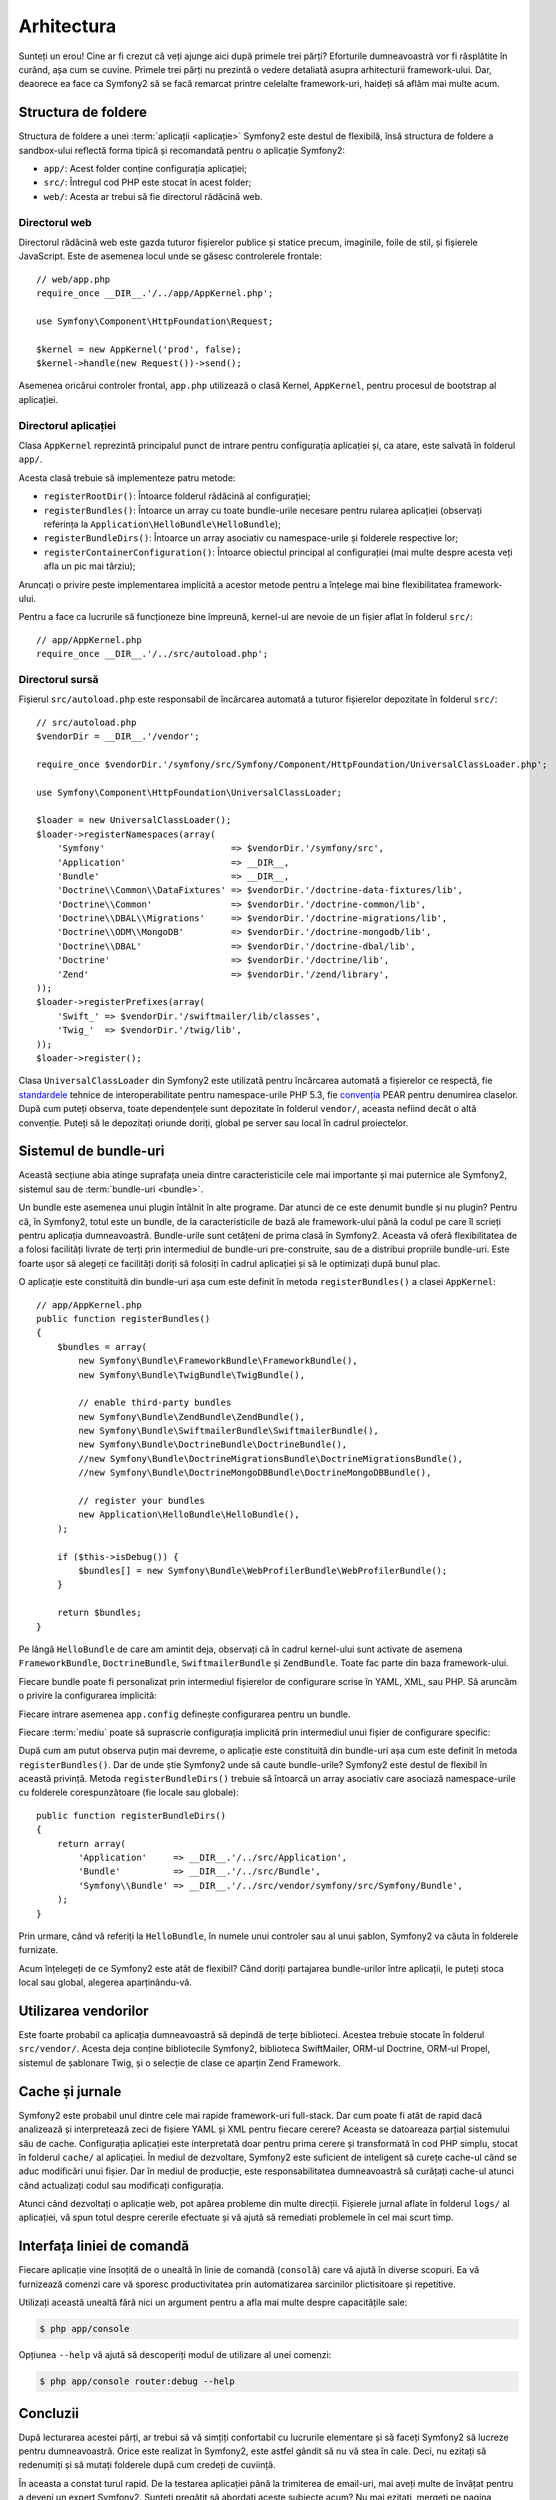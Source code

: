 ﻿Arhitectura
===========

Sunteți un erou! Cine ar fi crezut că veți ajunge aici după primele trei părți?
Eforturile dumneavoastră vor fi răsplătite în curând, așa cum se cuvine. Primele
trei părți nu prezintă o vedere detaliată asupra arhitecturii framework-ului.
Dar, deaorece ea face ca Symfony2 să se facă remarcat printre celelalte
framework-uri, haideți să aflăm mai multe acum.

.. index::
    single: Structură foldere

Structura de foldere
--------------------

Structura de foldere a unei :term:`aplicații <aplicație>` Symfony2 este destul
de flexibilă, însă structura de foldere a sandbox-ului reflectă forma tipică și
recomandată pentru o aplicație Symfony2:

* ``app/``: Acest folder conține configurația aplicației;

* ``src/``: Întregul cod PHP este stocat în acest folder;

* ``web/``: Acesta ar trebui să fie directorul rădăcină web.

Directorul web
~~~~~~~~~~~~~~

Directorul rădăcină web este gazda tuturor fișierelor publice și statice precum,
imaginile, foile de stil, și fișierele JavaScript. Este de asemenea locul unde
se găsesc controlerele frontale::

    // web/app.php
    require_once __DIR__.'/../app/AppKernel.php';

    use Symfony\Component\HttpFoundation\Request;

    $kernel = new AppKernel('prod', false);
    $kernel->handle(new Request())->send();

Asemenea oricărui controler frontal, ``app.php`` utilizează o clasă Kernel,
``AppKernel``, pentru procesul de bootstrap al aplicației.

.. index::
    single: Kernel

Directorul aplicației
~~~~~~~~~~~~~~~~~~~~~

Clasa ``AppKernel`` reprezintă principalul punct de intrare pentru configurația
aplicației și, ca atare, este salvată în folderul ``app/``.

Acesta clasă trebuie să implementeze patru metode:

* ``registerRootDir()``: Întoarce folderul rădăcină al configurației;

* ``registerBundles()``: Întoarce un array cu toate bundle-urile necesare
  pentru rularea aplicației (observați referința la
  ``Application\HelloBundle\HelloBundle``);

* ``registerBundleDirs()``: Întoarce un array asociativ cu namespace-urile și
  folderele respective lor;

* ``registerContainerConfiguration()``: Întoarce obiectul principal al
  configurației (mai multe despre acesta veți afla un pic mai târziu);

Aruncați o privire peste implementarea implicită a acestor metode pentru a
înțelege mai bine flexibilitatea framework-ului.

Pentru a face ca lucrurile să funcționeze bine împreună, kernel-ul are nevoie de
un fișier aflat în folderul ``src/``::

    // app/AppKernel.php
    require_once __DIR__.'/../src/autoload.php';

Directorul sursă
~~~~~~~~~~~~~~~~

Fișierul ``src/autoload.php`` este responsabil de încărcarea automată a tuturor
fișierelor depozitate în folderul ``src/``::

    // src/autoload.php
    $vendorDir = __DIR__.'/vendor';

    require_once $vendorDir.'/symfony/src/Symfony/Component/HttpFoundation/UniversalClassLoader.php';

    use Symfony\Component\HttpFoundation\UniversalClassLoader;

    $loader = new UniversalClassLoader();
    $loader->registerNamespaces(array(
        'Symfony'                        => $vendorDir.'/symfony/src',
        'Application'                    => __DIR__,
        'Bundle'                         => __DIR__,
        'Doctrine\\Common\\DataFixtures' => $vendorDir.'/doctrine-data-fixtures/lib',
        'Doctrine\\Common'               => $vendorDir.'/doctrine-common/lib',
        'Doctrine\\DBAL\\Migrations'     => $vendorDir.'/doctrine-migrations/lib',
        'Doctrine\\ODM\\MongoDB'         => $vendorDir.'/doctrine-mongodb/lib',
        'Doctrine\\DBAL'                 => $vendorDir.'/doctrine-dbal/lib',
        'Doctrine'                       => $vendorDir.'/doctrine/lib',
        'Zend'                           => $vendorDir.'/zend/library',
    ));
    $loader->registerPrefixes(array(
        'Swift_' => $vendorDir.'/swiftmailer/lib/classes',
        'Twig_'  => $vendorDir.'/twig/lib',
    ));
    $loader->register();

Clasa ``UniversalClassLoader`` din Symfony2 este utilizată pentru încărcarea
automată a fișierelor ce respectă, fie `standardele`_ tehnice de
interoperabilitate pentru namespace-urile PHP 5.3, fie `convenția`_ PEAR pentru
denumirea claselor. După cum puteți observa, toate dependențele sunt depozitate
în folderul ``vendor/``, aceasta nefiind decât o altă convenție. Puteți să le
depozitați oriunde doriți, global pe server sau local în cadrul proiectelor.

.. index::
    single: Bundle-uri

Sistemul de bundle-uri
----------------------

Această secțiune abia atinge suprafața uneia dintre caracteristicile cele mai
importante și mai puternice ale Symfony2, sistemul sau de
:term:`bundle-uri <bundle>`.

Un bundle este asemenea unui plugin întâlnit în alte programe. Dar atunci de ce
este denumit bundle și nu plugin? Pentru că, în Symfony2, totul este un bundle,
de la caracteristicile de bază ale framework-ului până la codul pe care îl
scrieți pentru aplicația dumneavoastră. Bundle-urile sunt cetățeni de prima
clasă în Symfony2. Aceasta vă oferă flexibilitatea de a folosi facilități
livrate de terți prin intermediul de bundle-uri pre-construite, sau de a
distribui propriile bundle-uri. Este foarte ușor să alegeți ce facilități doriți
să folosiți în cadrul aplicației și să le optimizați după bunul plac.

O aplicație este constituită din bundle-uri așa cum este definit în metoda
``registerBundles()`` a clasei ``AppKernel``::

    // app/AppKernel.php
    public function registerBundles()
    {
        $bundles = array(
            new Symfony\Bundle\FrameworkBundle\FrameworkBundle(),
            new Symfony\Bundle\TwigBundle\TwigBundle(),

            // enable third-party bundles
            new Symfony\Bundle\ZendBundle\ZendBundle(),
            new Symfony\Bundle\SwiftmailerBundle\SwiftmailerBundle(),
            new Symfony\Bundle\DoctrineBundle\DoctrineBundle(),
            //new Symfony\Bundle\DoctrineMigrationsBundle\DoctrineMigrationsBundle(),
            //new Symfony\Bundle\DoctrineMongoDBBundle\DoctrineMongoDBBundle(),

            // register your bundles
            new Application\HelloBundle\HelloBundle(),
        );

        if ($this->isDebug()) {
            $bundles[] = new Symfony\Bundle\WebProfilerBundle\WebProfilerBundle();
        }

        return $bundles;
    }

Pe lângă ``HelloBundle`` de care am amintit deja, observați că în cadrul
kernel-ului sunt activate de asemena ``FrameworkBundle``, ``DoctrineBundle``,
``SwiftmailerBundle`` și ``ZendBundle``. Toate fac parte din baza
framework-ului.

Fiecare bundle poate fi personalizat prin intermediul fișierelor de configurare
scrise în YAML, XML, sau PHP. Să aruncăm o privire la configurarea implicită:

.. configuration-block::

    .. code-block:: yaml

        # app/config/config.yml
        app.config:
            charset:       UTF-8
            error_handler: null
            csrf_secret:   xxxxxxxxxx
            router:        { resource: "%kernel.root_dir%/config/routing.yml" }
            validation:    { enabled: true, annotations: true }
            templating:
                escaping:       htmlspecialchars
                #assets_version: SomeVersionScheme
            session:
                default_locale: en
                lifetime: 3600

        ## Twig Configuration
        #twig.config:
        #    auto_reload: true

        ## Doctrine Configuration
        #doctrine.dbal:
        #    dbname:   xxxxxxxx
        #    user:     xxxxxxxx
        #    password: ~
        #doctrine.orm: ~

        ## Swiftmailer Configuration
        #swiftmailer.config:
        #    transport:  smtp
        #    encryption: ssl
        #    auth_mode:  login
        #    host:       smtp.gmail.com
        #    username:   xxxxxxxx
        #    password:   xxxxxxxx

    .. code-block:: xml

        <!-- app/config/config.xml -->
        <app:config csrf-secret="xxxxxxxxxx" charset="UTF-8" error-handler="null">
            <app:router resource="%kernel.root_dir%/config/routing.xml" />
            <app:validation enabled="true" annotations="true" />
            <app:templating escaping="htmlspecialchars" />
            <app:session default-locale="en" lifetime="3600" />
        </app:config>

        <!-- Twig Configuration -->
        <!--
        <twig:config auto_reload="true" />
        -->

        <!-- Doctrine Configuration -->
        <!--
        <doctrine:dbal dbname="xxxxxxxx" user="xxxxxxxx" password="" />
        <doctrine:orm />
        -->

        <!-- Swiftmailer Configuration -->
        <!--
        <swiftmailer:config
            transport="smtp"
            encryption="ssl"
            auth_mode="login"
            host="smtp.gmail.com"
            username="xxxxxxxx"
            password="xxxxxxxx" />
        -->

    .. code-block:: php

        // app/config/config.php
        $container->loadFromExtension('app', 'config', array(
            'charset'       => 'UTF-8',
            'error_handler' => null,
            'csrf-secret'   => 'xxxxxxxxxx',
            'router'        => array('resource' => '%kernel.root_dir%/config/routing.php'),
            'validation'    => array('enabled' => true, 'annotations' => true),
            'templating'    => array(
                'escaping'        => 'htmlspecialchars'
                #'assets_version' => "SomeVersionScheme",
            ),
            'session' => array(
                'default_locale' => "en",
                'lifetime' => "3600",
            ),
        ));

        // Twig Configuration
        /*
        $container->loadFromExtension('twig', 'config', array('auto_reload' => true));
        */

        // Doctrine Configuration
        /*
        $container->loadFromExtension('doctrine', 'dbal', array(
            'dbname'   => 'xxxxxxxx',
            'user'     => 'xxxxxxxx',
            'password' => '',
        ));
        $container->loadFromExtension('doctrine', 'orm');
        */

        // Swiftmailer Configuration
        /*
        $container->loadFromExtension('swiftmailer', 'config', array(
            'transport'  => "smtp",
            'encryption' => "ssl",
            'auth_mode'  => "login",
            'host'       => "smtp.gmail.com",
            'username'   => "xxxxxxxx",
            'password'   => "xxxxxxxx",
        ));
        */

Fiecare intrare asemenea ``app.config`` definește configurarea pentru un bundle.

Fiecare :term:`mediu` poate să suprascrie configurația implicită prin
intermediul unui fișier de configurare specific:

.. configuration-block::

    .. code-block:: yaml

        # app/config/config_dev.yml
        imports:
            - { resource: config.yml }

        app.config:
            router:   { resource: "%kernel.root_dir%/config/routing_dev.yml" }
            profiler: { only_exceptions: false }

        webprofiler.config:
            toolbar: true
            intercept_redirects: true

        zend.config:
            logger:
                priority: debug
                path:     %kernel.logs_dir%/%kernel.environment%.log

    .. code-block:: xml

        <!-- app/config/config_dev.xml -->
        <imports>
            <import resource="config.xml" />
        </imports>

        <app:config>
            <app:router resource="%kernel.root_dir%/config/routing_dev.xml" />
            <app:profiler only-exceptions="false" />
        </app:config>

        <webprofiler:config
            toolbar="true"
            intercept-redirects="true"
        />

        <zend:config>
            <zend:logger priority="info" path="%kernel.logs_dir%/%kernel.environment%.log" />
        </zend:config>

    .. code-block:: php

        // app/config/config_dev.php
        $loader->import('config.php');

        $container->loadFromExtension('app', 'config', array(
            'router'   => array('resource' => '%kernel.root_dir%/config/routing_dev.php'),
            'profiler' => array('only-exceptions' => false),
        ));

        $container->loadFromExtension('webprofiler', 'config', array(
            'toolbar' => true,
            'intercept-redirects' => true,
        ));

        $container->loadFromExtension('zend', 'config', array(
            'logger' => array(
                'priority' => 'info',
                'path'     => '%kernel.logs_dir%/%kernel.environment%.log',
            ),
        ));

După cum am putut observa puțin mai devreme, o aplicație este constituită din
bundle-uri așa cum este definit în metoda ``registerBundles()``. Dar de unde
știe Symfony2 unde să caute bundle-urile? Symfony2 este destul de flexibil în
această privință. Metoda ``registerBundleDirs()`` trebuie să întoarcă un array
asociativ care asociază namespace-urile cu folderele corespunzătoare (fie locale
sau globale)::

    public function registerBundleDirs()
    {
        return array(
            'Application'     => __DIR__.'/../src/Application',
            'Bundle'          => __DIR__.'/../src/Bundle',
            'Symfony\\Bundle' => __DIR__.'/../src/vendor/symfony/src/Symfony/Bundle',
        );
    }

Prin urmare, când vă referiți la ``HelloBundle``, în numele unui controler sau
al unui șablon, Symfony2 va căuta în folderele furnizate.

Acum înțelegeți de ce Symfony2 este atât de flexibil? Când doriți partajarea
bundle-urilor între aplicații, le puteți stoca local sau global, alegerea
aparținându-vă.

.. index::
    single: Vendori

Utilizarea vendorilor
---------------------

Este foarte probabil ca aplicația dumneavoastră să depindă de terțe biblioteci.
Acestea trebuie stocate în folderul ``src/vendor/``. Acesta deja conține
bibliotecile Symfony2, biblioteca SwiftMailer, ORM-ul Doctrine, ORM-ul Propel,
sistemul de șablonare Twig, și o selecție de clase ce aparțin Zend Framework.

.. index::
    single: Caching-ul configurației
    single: Jurnale

Cache și jurnale
----------------

Symfony2 este probabil unul dintre cele mai rapide framework-uri full-stack.
Dar cum poate fi atât de rapid dacă analizează și interpretează zeci de fișiere
YAML și XML pentru fiecare cerere? Aceasta se datoareaza parțial sistemului său
de cache. Configurația aplicației este interpretată doar pentru prima cerere și
transformată în cod PHP simplu, stocat în folderul ``cache/`` al aplicației. În
mediul de dezvoltare, Symfony2 este suficient de inteligent să curețe cache-ul
când se aduc modificări unui fișier. Dar în mediul de producție, este
responsabilitatea dumneavoastră să curățați cache-ul atunci când actualizați
codul sau modificați configurația.

Atunci când dezvoltați o aplicație web, pot apărea probleme din multe direcții.
Fișierele jurnal aflate în folderul ``logs/`` al aplicației, vă spun totul
despre cererile efectuate și vă ajută să remediati problemele în cel mai scurt
timp.

.. index::
    single: CLI
    single: Linie de comandă

Interfața liniei de comandă
---------------------------

Fiecare aplicație vine însoțită de o unealtă în linie de comandă (``consolă``)
care vă ajută în diverse scopuri. Ea vă furnizează comenzi care vă sporesc
productivitatea prin automatizarea sarcinilor plictisitoare și repetitive.

Utilizați această unealtă fără nici un argument pentru a afla mai multe despre
capacitățile sale:

.. code-block:: bash

    $ php app/console

Opțiunea ``--help`` vă ajută să descoperiți modul de utilizare al unei comenzi:

.. code-block:: bash

    $ php app/console router:debug --help

Concluzii
---------

După lecturarea acestei părți, ar trebui să vă simțiți confortabil cu lucrurile
elementare și să faceți Symfony2 să lucreze pentru dumneavoastră. Orice este
realizat în Symfony2, este astfel gândit să nu vă stea în cale. Deci, nu ezitați
să redenumiți și să mutați folderele după cum credeți de cuviință.

În aceasta a constat turul rapid. De la testarea aplicației până la trimiterea
de email-uri, mai aveți multe de învățat pentru a deveni un expert Symfony2.
Sunteți pregătit să abordați aceste subiecte acum? Nu mai ezitați, mergeți
pe pagina oficială a `ghidurilor`_ și alegeți subiectul dorit.

.. _standardele: http://groups.google.com/group/php-standards/web/psr-0-final-proposal
.. _convenția:   http://pear.php.net/
.. _ghidurilor:  http://www.symfony-reloaded.org/learn
